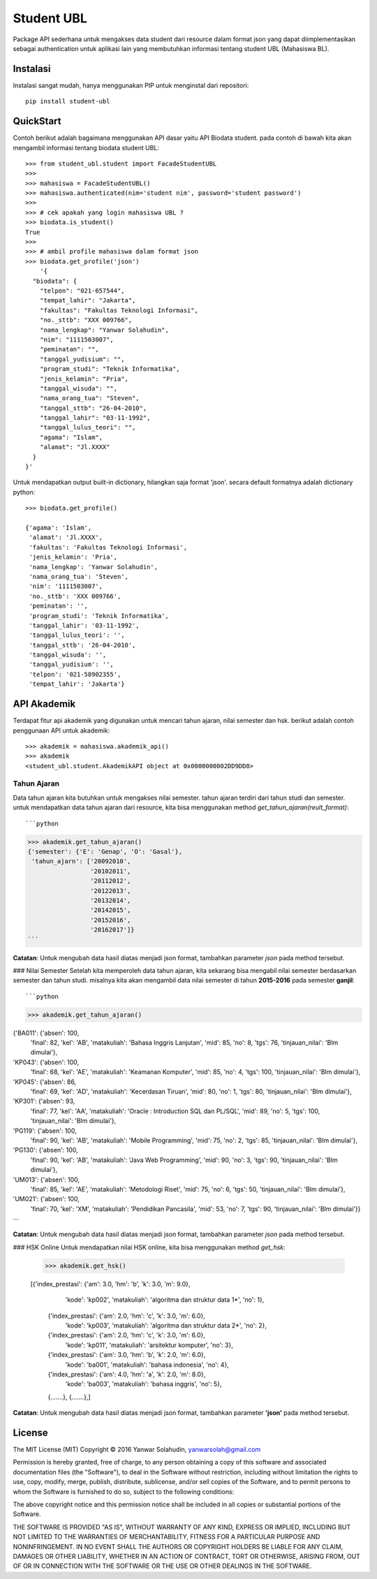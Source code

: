 Student UBL
===========

Package API sederhana untuk mengakses data student dari resource dalam format json yang dapat diimplementasikan sebagai authentication untuk aplikasi lain yang membutuhkan informasi tentang student UBL (Mahasiswa BL).

Instalasi
---------
Instalasi sangat mudah, hanya menggunakan PIP untuk menginstal dari repositori::
    
    pip install student-ubl


QuickStart
----------
Contoh berikut adalah bagaimana menggunakan API dasar yaitu API Biodata student. pada contoh di bawah kita akan mengambil informasi tentang biodata student UBL::
    
    >>> from student_ubl.student import FacadeStudentUBL
    >>>
    >>> mahasiswa = FacadeStudentUBL()
    >>> mahasiswa.authenticated(nim='student nim', password='student password')
    >>> 
    >>> # cek apakah yang login mahasiswa UBL ?
    >>> biodata.is_student()
    True
    >>>
    >>> # ambil profile mahasiswa dalam format json
    >>> biodata.get_profile('json')
        '{
      "biodata": {
        "telpon": "021-657544",
        "tempat_lahir": "Jakarta",
        "fakultas": "Fakultas Teknologi Informasi",
        "no._sttb": "XXX 009766",
        "nama_lengkap": "Yanwar Solahudin",
        "nim": "1111503007",
        "peminatan": "",
        "tanggal_yudisium": "",
        "program_studi": "Teknik Informatika",
        "jenis_kelamin": "Pria",
        "tanggal_wisuda": "",
        "nama_orang_tua": "Steven",
        "tanggal_sttb": "26-04-2010",
        "tanggal_lahir": "03-11-1992",
        "tanggal_lulus_teori": "",
        "agama": "Islam",
        "alamat": "Jl.XXXX"
      }
    }'

Untuk mendapatkan output built-in dictionary, hilangkan saja format 'json'. secara default formatnya adalah dictionary python::

    >>> biodata.get_profile()
    
    {'agama': 'Islam',
     'alamat': 'Jl.XXXX',
     'fakultas': 'Fakultas Teknologi Informasi',
     'jenis_kelamin': 'Pria',
     'nama_lengkap': 'Yanwar Solahudin',
     'nama_orang_tua': 'Steven',
     'nim': '1111503007',
     'no._sttb': 'XXX 009766',
     'peminatan': '',
     'program_studi': 'Teknik Informatika',
     'tanggal_lahir': '03-11-1992',
     'tanggal_lulus_teori': '',
     'tanggal_sttb': '26-04-2010',
     'tanggal_wisuda': '',
     'tanggal_yudisium': '',
     'telpon': '021-58902355',
     'tempat_lahir': 'Jakarta'}



API Akademik
------------
Terdapat fitur api akademik yang digunakan untuk mencari tahun ajaran, nilai semester dan hsk. berikut adalah contoh penggunaan API untuk akademik::

    >>> akademik = mahasiswa.akademik_api()
    >>> akademik
    <student_ubl.student.AkademikAPI object at 0x0000000002DD9DD8>

Tahun Ajaran
^^^^^^^^^^^^
Data tahun ajaran kita butuhkan untuk mengakses nilai semester. tahun ajaran terdiri dari tahun studi dan semester. untuk mendapatkan data tahun ajaran dari resource, kita bisa menggunakan method `get_tahun_ajaran(reult_format)`::

```python
>>> akademik.get_tahun_ajaran()
{'semester': {'E': 'Genap', 'O': 'Gasal'},
 'tahun_ajarn': ['20092010',
                 '20102011',
                 '20112012',
                 '20122013',
                 '20132014',
                 '20142015',
                 '20152016',
                 '20162017']}
```

**Catatan**: Untuk mengubah data hasil diatas menjadi json format, tambahkan parameter `json` pada method tersebut.

### Nilai Semester
Setelah kita memperoleh data tahun ajaran, kita sekarang bisa mengabil nilai 
semester berdasarkan semester dan tahun studi. misalnya kita akan mengambil 
data nilai semester di tahun **2015-2016** pada semester **ganjil**::

```python
>>> akademik.get_tahun_ajaran()

{'BA011': {'absen': 100,
         'final': 82,
         'kel': 'AB',
         'matakuliah': 'Bahasa Inggris Lanjutan',
         'mid': 85,
         'no': 8,
         'tgs': 76,
         'tinjauan_nilai': 'Blm dimulai'},
'KP043': {'absen': 100,
         'final': 68,
         'kel': 'AE',
         'matakuliah': 'Keamanan Komputer',
         'mid': 85,
         'no': 4,
         'tgs': 100,
         'tinjauan_nilai': 'Blm dimulai'},
'KP045': {'absen': 86,
         'final': 69,
         'kel': 'AD',
         'matakuliah': 'Kecerdasan Tiruan',
         'mid': 80,
         'no': 1,
         'tgs': 80,
         'tinjauan_nilai': 'Blm dimulai'},
'KP301': {'absen': 93,
         'final': 77,
         'kel': 'AA',
         'matakuliah': 'Oracle : Introduction SQL dan PL/SQL',
         'mid': 89,
         'no': 5,
         'tgs': 100,
         'tinjauan_nilai': 'Blm dimulai'},
'PG119': {'absen': 100,
         'final': 90,
         'kel': 'AB',
         'matakuliah': 'Mobile Programming',
         'mid': 75,
         'no': 2,
         'tgs': 85,
         'tinjauan_nilai': 'Blm dimulai'},
'PG130': {'absen': 100,
         'final': 90,
         'kel': 'AB',
         'matakuliah': 'Java Web Programming',
         'mid': 90,
         'no': 3,
         'tgs': 90,
         'tinjauan_nilai': 'Blm dimulai'},
'UM013': {'absen': 100,
         'final': 85,
         'kel': 'AE',
         'matakuliah': 'Metodologi Riset',
         'mid': 75,
         'no': 6,
         'tgs': 50,
         'tinjauan_nilai': 'Blm dimulai'},
'UM021': {'absen': 100,
         'final': 70,
         'kel': 'XM',
         'matakuliah': 'Pendidikan Pancasila',
         'mid': 53,
         'no': 7,
         'tgs': 90,
         'tinjauan_nilai': 'Blm dimulai'}}
```
    
**Catatan**: Untuk mengubah data hasil diatas menjadi json format, tambahkan parameter `json` pada method tersebut.

### HSK Online
Untuk mendapatkan nilai HSK online, kita bisa menggunakan method `get_hsk`:

    >>> akademik.get_hsk()
    
    [{'index_prestasi': {'am': 3.0, 'hm': 'b', 'k': 3.0, 'm': 9.0},
      'kode': 'kp002',
      'matakuliah': 'algoritma dan struktur data 1*',
      'no': 1},
     {'index_prestasi': {'am': 2.0, 'hm': 'c', 'k': 3.0, 'm': 6.0},
      'kode': 'kp003',
      'matakuliah': 'algoritma dan struktur data 2*',
      'no': 2},
     {'index_prestasi': {'am': 2.0, 'hm': 'c', 'k': 3.0, 'm': 6.0},
      'kode': 'kp011',
      'matakuliah': 'arsitektur komputer',
      'no': 3},
     {'index_prestasi': {'am': 3.0, 'hm': 'b', 'k': 2.0, 'm': 6.0},
      'kode': 'ba001',
      'matakuliah': 'bahasa indonesia',
      'no': 4},
     {'index_prestasi': {'am': 4.0, 'hm': 'a', 'k': 2.0, 'm': 8.0},
      'kode': 'ba003',
      'matakuliah': 'bahasa inggris',
      'no': 5},

     {.......},
     {.......},]

**Catatan**: Untuk mengubah data hasil diatas menjadi json format, tambahkan parameter **'json'** pada method tersebut.


License
-------
The MIT License (MIT) Copyright © 2016 Yanwar Solahudin, yanwarsolah@gmail.com

Permission is hereby granted, free of charge, to any person obtaining a copy of this software and associated documentation files (the "Software"), to deal in the Software without restriction, including without limitation the rights to use, copy, modify, merge, publish, distribute, sublicense, and/or sell copies of the Software, and to permit persons to whom the Software is furnished to do so, subject to the following conditions:

The above copyright notice and this permission notice shall be included in all copies or substantial portions of the Software.

THE SOFTWARE IS PROVIDED "AS IS", WITHOUT WARRANTY OF ANY KIND, EXPRESS OR IMPLIED, INCLUDING BUT NOT LIMITED TO THE WARRANTIES OF MERCHANTABILITY, FITNESS FOR A PARTICULAR PURPOSE AND NONINFRINGEMENT. IN NO EVENT SHALL THE AUTHORS OR COPYRIGHT HOLDERS BE LIABLE FOR ANY CLAIM, DAMAGES OR OTHER LIABILITY, WHETHER IN AN ACTION OF CONTRACT, TORT OR OTHERWISE, ARISING FROM, OUT OF OR IN CONNECTION WITH THE SOFTWARE OR THE USE OR OTHER DEALINGS IN THE SOFTWARE.